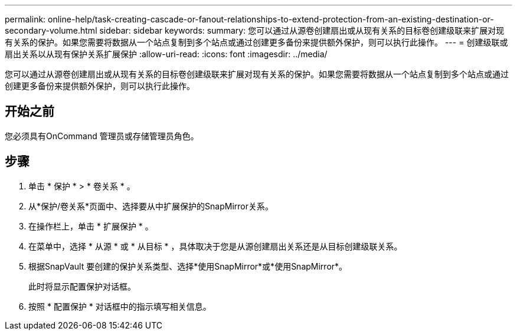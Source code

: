 ---
permalink: online-help/task-creating-cascade-or-fanout-relationships-to-extend-protection-from-an-existing-destination-or-secondary-volume.html 
sidebar: sidebar 
keywords:  
summary: 您可以通过从源卷创建扇出或从现有关系的目标卷创建级联来扩展对现有关系的保护。如果您需要将数据从一个站点复制到多个站点或通过创建更多备份来提供额外保护，则可以执行此操作。 
---
= 创建级联或扇出关系以从现有保护关系扩展保护
:allow-uri-read: 
:icons: font
:imagesdir: ../media/


[role="lead"]
您可以通过从源卷创建扇出或从现有关系的目标卷创建级联来扩展对现有关系的保护。如果您需要将数据从一个站点复制到多个站点或通过创建更多备份来提供额外保护，则可以执行此操作。



== 开始之前

您必须具有OnCommand 管理员或存储管理员角色。



== 步骤

. 单击 * 保护 * > * 卷关系 * 。
. 从*保护/卷关系*页面中、选择要从中扩展保护的SnapMirror关系。
. 在操作栏上，单击 * 扩展保护 * 。
. 在菜单中，选择 * 从源 * 或 * 从目标 * ，具体取决于您是从源创建扇出关系还是从目标创建级联关系。
. 根据SnapVault 要创建的保护关系类型、选择*使用SnapMirror*或*使用SnapMirror*。
+
此时将显示配置保护对话框。

. 按照 * 配置保护 * 对话框中的指示填写相关信息。

